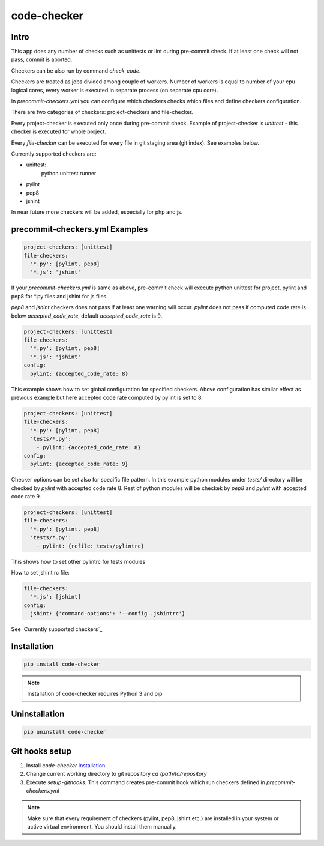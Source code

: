 code-checker
============

Intro
-----

This app does any number of checks such as unittests or lint during pre-commit check.
If at least one check will not pass, commit is aborted.

Checkers can be also run by command `check-code`.

Checkers are treated as jobs divided among couple of workers.
Number of workers is equal to number of your cpu logical cores, every worker is executed in separate process (on separate cpu core).

.. image:: https://cloud.githubusercontent.com/assets/898669/10948860/0dcede00-8330-11e5-8b14-5490c4a00d57.png

.. image:: https://cloud.githubusercontent.com/assets/898669/10948864/16ba38b6-8330-11e5-85b8-02bb0332105b.png

In `precommit-checkers.yml` you can configure which checkers checks which files and define checkers configuration. 

There are two categories of checkers: project-checkers and file-checker. 

Every project-checker is executed only once during pre-commit check. Example of project-checker is `unittest` - this checker is executed for whole project.

Every `file-checker` can be executed for every file in git staging area (git index). See examples below.

Currently supported checkers are:

- unittest:
   python unittest runner
- pylint
- pep8
- jshint

In near future more checkers will be added, especially for php and js.

precommit-checkers.yml Examples
-------------------------------

.. code-block:: yaml

   project-checkers: [unittest]
   file-checkers:
     '*.py': [pylint, pep8]
     '*.js': 'jshint'

If your `precommit-checkers.yml` is same as above, pre-commit check will execute python unittest for project, pylint and pep8 for *.py files and jshint for js files.

`pep8` and `jshint` checkers does not pass if at least one warning will occur. `pylint` does not pass if computed code rate is below `accepted_code_rate`, default `accepted_code_rate` is 9.

.. code-block:: yaml

   project-checkers: [unittest]
   file-checkers:
     '*.py': [pylint, pep8]
     '*.js': 'jshint'
   config: 
     pylint: {accepted_code_rate: 8}

This example shows how to set global configuration for specified checkers. Above configuration has similar effect as previous example but here accepted code rate computed by pylint is set to 8.

.. code-block:: yaml

   project-checkers: [unittest]
   file-checkers:
     '*.py': [pylint, pep8]
     'tests/*.py':
       - pylint: {accepted_code_rate: 8}
   config: 
     pylint: {accepted_code_rate: 9}

Checker options can be set also for specific file pattern. In this example python modules under `tests/` directory will be checked by `pylint` with accepted code rate 8. Rest of python modules will be checkek by `pep8` and `pylint` with accepted code rate 9.

.. code-block:: yaml

   project-checkers: [unittest]
   file-checkers:
     '*.py': [pylint, pep8]
     'tests/*.py':
       - pylint: {rcfile: tests/pylintrc}

This shows how to set other pylintrc for tests modules

How to set jshint rc file:

.. code-block:: yaml

   file-checkers:
     '*.js': [jshint]
   config:
     jshint: {'command-options': '--config .jshintrc'}


See `Currently supported checkers`_

Installation
------------

.. code-block:: bash

   pip install code-checker

.. note::

   Installation of code-checker requires Python 3 and pip

Uninstallation
--------------

.. code-block:: bash

   pip uninstall code-checker

Git hooks setup
---------------

#. Install `code-checker` `Installation`_
#. Change current working directory to git repository `cd /path/to/repository`
#. Execute `setup-githooks`. This command creates pre-commit hook which run checkers defined in `precommit-checkers.yml`

.. note::

   Make sure that every requirement of checkers (pylint, pep8, jshint etc.) are installed in your system or active virtual environment.
   You should install them manually.
